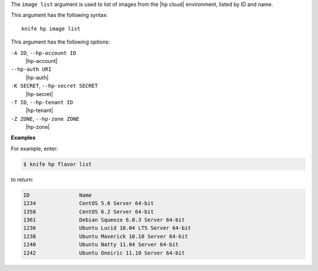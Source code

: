 .. The contents of this file are included in multiple topics.
.. This file describes a command or a sub-command for Knife.
.. This file should not be changed in a way that hinders its ability to appear in multiple documentation sets.


The ``image list`` argument is used to list of images from the |hp cloud| environment, listed by ID and name.

This argument has the following syntax::

   knife hp image list

This argument has the following options:

``-A ID``, ``--hp-account ID``
   |hp-account|

``--hp-auth URI``
   |hp-auth|

``-K SECRET``, ``--hp-secret SECRET``
   |hp-secret|

``-T ID``, ``--hp-tenant ID``
   |hp-tenant|

``-Z ZONE``, ``--hp-zone ZONE``
   |hp-zone|

**Examples**

For example, enter:

.. code-block:: bash

   $ knife hp flavor list

to return:

.. code-block:: bash

   ID                Name
   1234              CentOS 5.6 Server 64-bit
   1358              CentOS 6.2 Server 64-bit
   1361              Debian Squeeze 6.0.3 Server 64-bit
   1236              Ubuntu Lucid 10.04 LTS Server 64-bit
   1238              Ubuntu Maverick 10.10 Server 64-bit
   1240              Ubuntu Natty 11.04 Server 64-bit
   1242              Ubuntu Oneiric 11.10 Server 64-bit


